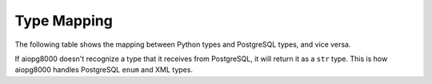 Type Mapping
============

The following table shows the mapping between Python types and PostgreSQL
types, and vice versa.

If aiopg8000 doesn't recognize a type that it receives from PostgreSQL, it will
return it as a ``str`` type. This is how aiopg8000 handles PostgreSQL ``enum`` and
XML types.

+--------------------------------+-----------------+---------------------------+
| Python Type                    | PostgreSQL Type | Notes                     |
+================================+=================+===========================+
| :class:`bool`                  | bool            |                           |
+--------------------------------+-----------------+---------------------------+
| :class:`int`                   | int4            |                           |
+--------------------------------+-----------------+---------------------------+
| :class:`long`                  | numeric         | Python 2 only.            |
+--------------------------------+-----------------+---------------------------+
| :class:`str`                   | text            |                           |
+--------------------------------+-----------------+---------------------------+
| :class:`unicode`               | text            | Python 2 only.            |
+--------------------------------+-----------------+---------------------------+
| :class:`float`                 | float8          |                           |
+--------------------------------+-----------------+---------------------------+
| :class:`decimal.Decimal`       | numeric         |                           |
+--------------------------------+-----------------+---------------------------+
| :class:`aiopg8000.Bytea`          | bytea           | Python 2 only.            |
+--------------------------------+-----------------+---------------------------+
| :class:`bytes`                 | bytea           | Python 3 only.            |
+--------------------------------+-----------------+---------------------------+
| :class:`datetime.datetime`     | timestamp       | ``datetime.datetime.max`` |
| (wo/ tzinfo)                   | without time    | maps to ``infinity``, and |
|                                | zone            | ``datetime.datetime.min`` |
|                                |                 | maps to ``-infinity``.    |
+--------------------------------+-----------------+---------------------------+
| :class:`datetime.datetime`     | timestamp with  | ``datetime.datetime.max`` |
| (w/ tzinfo)                    | time zone       | maps to ``infinity``, and |
|                                |                 | ``datetime.datetime.min`` |
|                                |                 | maps to ``-infinity``.    |
|                                |                 | The max and min datetimes |
|                                |                 | have a UTC timezone.      |
+--------------------------------+-----------------+---------------------------+
| :class:`datetime.date`         | date            | ``datetime.date.max``     |
|                                |                 | maps to ``infinity``, and |
|                                |                 | ``datetime.date.min``     |
|                                |                 | maps to ``-infinity``.    |
+--------------------------------+-----------------+---------------------------+
| :class:`datetime.time`         | time without    |                           |
|                                | time zone       |                           |
+--------------------------------+-----------------+---------------------------+
| :class:`datetime.timedelta`    | interval        | datetime.timedelta is     |
| :class:`aiopg8000.Interval`       |                 | used unless the interval  |
|                                |                 | has months, in which case |
|                                |                 | aiopg8000.Interval is used   |
+--------------------------------+-----------------+---------------------------+
| None                           | NULL            |                           |
+--------------------------------+-----------------+---------------------------+
| :class:`uuid.UUID`             | uuid            |                           |
+--------------------------------+-----------------+---------------------------+
| :class:`ipaddress.IPv4Address` | inet            | Python 3.3 onwards        |
+--------------------------------+-----------------+---------------------------+
| :class:`ipaddress.IPv6Address` | inet            | Python 3.3 onwards        |
+--------------------------------+-----------------+---------------------------+
| :class:`ipaddress.IPv4Network` | inet            | Python 3.3 onwards        |
+--------------------------------+-----------------+---------------------------+
| :class:`ipaddress.IPv6Network` | inet            | Python 3.3 onwards        |
+--------------------------------+-----------------+---------------------------+
| :class:`int`                   | xid             |                           |
+--------------------------------+-----------------+---------------------------+
| list of :class:`int`           | INT4[]          |                           |
+--------------------------------+-----------------+---------------------------+
| list of :class:`float`         | FLOAT8[]        |                           |
+--------------------------------+-----------------+---------------------------+
| list of :class:`bool`          | BOOL[]          |                           |
+--------------------------------+-----------------+---------------------------+
| list of :class:`str`           | TEXT[]          |                           |
+--------------------------------+-----------------+---------------------------+
| list of :class:`unicode`       | TEXT[]          | Python 2 only.            |
+--------------------------------+-----------------+---------------------------+
| list of :class:`int`           | int2vector      | Only from PostgreSQL to   |
|                                |                 | Python                    |
+--------------------------------+-----------------+---------------------------+
| JSON                           | json, jsonb     | JSON string as an SQL     |
|                                |                 | parameter. Results        |
|                                |                 | returned as de-serialized |
|                                |                 | JSON.                     |
+--------------------------------+-----------------+---------------------------+
